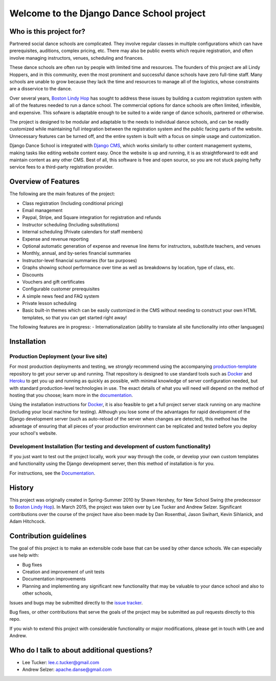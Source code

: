 Welcome to the Django Dance School project
==========================================

Who is this project for?
------------------------

Partnered social dance schools are complicated. They involve regular classes in multiple configurations which can have prerequisites, auditions, complex pricing, etc. There may also be public events which require registration, and often involve managing instructors, venues, scheduling and finances.

These dance schools are often run by people with limited time and resources. The founders of this project are all Lindy Hoppers, and in this community, even the most prominent and successful dance schools have zero full-time staff. Many schools are unable to grow because they lack the time and resources to manage all of the logistics, whose constraints are a disservice to the dance.

Over several years, `Boston Lindy Hop <https://bostonlindyhop.com/>`__ has sought to address these issues by building a custom registration system with all of the features needed to run a dance school. The commercial options for dance schools are often limited, inflexible, and expensive. This sofware is adaptable enough to be suited to a wide range of dance schools, partnered or otherwise.

The project is designed to be modular and adaptable to the needs to individual dance schools, and can be readily customized while maintaining full integration between the registration system and the public facing parts of the website. Unnecessary features can be turned off, and the entire system is built with a focus on simple usage and customization.

Django Dance School is integrated with `Django CMS <https://www.django-cms.org/en/>`__, which works similarly to other content management systems, making tasks like editing website content easy. Once the website is up and running, it is as straightforward to edit and maintain content as any other CMS. Best of all, this software is free and open source, so you are not stuck paying hefty service fees to a third-party registration provider.

Overview of Features
--------------------

The following are the main features of the project:

-  Class registration (Including conditional pricing)
-  Email management
-  Paypal, Stripe, and Square integration for registration and refunds
-  Instructor scheduling (Including substitutions)
-  Internal scheduling (Private calendars for staff members)
-  Expense and revenue reporting
-  Optional automatic generation of expense and revenue line items for
   instructors, substitute teachers, and venues
-  Monthly, annual, and by-series financial summaries
-  Instructor-level financial summaries (for tax purposes)
-  Graphs showing school performance over time as well as breakdowns by
   location, type of class, etc.
-  Discounts
-  Vouchers and gift certificates
-  Configurable customer prerequisites
-  A simple news feed and FAQ system
-  Private lesson scheduling
-  Basic built-in themes which can be easily customized in the CMS
   without needing to construct your own HTML templates, so that you
   can get started right away!

The following features are in progress:
- Internationalization (ability to translate all site functionality into
other languages)


Installation
------------

Production Deployment (your live site)
~~~~~~~~~~~~~~~~~~~~~~~~~~~~~~~~~~~~~~

For most production deployments and testing, we *strongly* recommend
using the accompanying `production-template
<https://github.com/django-danceschool/production-template/>`__
repository to get your server up and running.  That repository
is designed to use standard tools such as `Docker <https://www.docker.com/>`__
and `Heroku <https://www.heroku.com/>`__ to get you up and running as quickly
as possible, with minimal knowledge of server configuration needed, but with
standard production-level technologies in use.  The exact details of what you
will need will depend on the method of hosting that you choose; learn more in
the `documentation
<https://django-danceschool.readthedocs.io/en/latest/installation_production.html>`__.

Using the installation instructions for `Docker <https://www.docker.com/>`__,
it is also feasible to get a full project server stack running on any machine
(including your local machine for testing).  Although you lose some of the
advantages for rapid development of the Django development server
(such as auto-reload of the server when changes are detected), this method
has the advantage of ensuring that all pieces of your production environment
can be replicated and tested before you deploy your school's website.

Development Installation (for testing and development of custom functionality)
~~~~~~~~~~~~~~~~~~~~~~~~~~~~~~~~~~~~~~~~~~~~~~~~~~~~~~~~~~~~~~~~~~~~~~~~~~~~~~

If you just want to test out the project locally, work your way
through the code, or develop your own custom templates and functionality using
the Django development server, then this method of installation is for you.

For instructions, see the `Documentation
<https://django-danceschool.readthedocs.io/en/latest/installation_development.html>`__.

History
-------

This project was originally created in Spring-Summer 2010 by Shawn
Hershey, for New School Swing (the predecessor to `Boston Lindy
Hop <https://bostonlindyhop.com/>`__). In March 2015, the project was
taken over by Lee Tucker and Andrew Selzer. Significant contributions
over the course of the project have also been made by Dan Rosenthal,
Jason Swihart, Kevin Sihlanick, and Adam Hitchcock.


Contribution guidelines
-----------------------

The goal of this project is to make an extensible code base that can be used
by other dance schools.  We can especially use help with:

- Bug fixes
- Creation and improvement of unit tests
- Documentation improvements
- Planning and implementing any significant new functionality that may be
  valuable to your dance school and also to other schools,

Issues and bugs may be submitted directly to the
`issue tracker <https://github.com/django-danceschool/django-danceschool/issues>`_.

Bug fixes, or other contributions that serve the goals of the project may
be submitted as pull requests directly to this repo.

If you wish to extend this project with considerable functionality or major
modifications, please get in touch with Lee and Andrew.

Who do I talk to about additional questions?
--------------------------------------------

-  Lee Tucker: lee.c.tucker@gmail.com
-  Andrew Selzer: apache.danse@gmail.com
